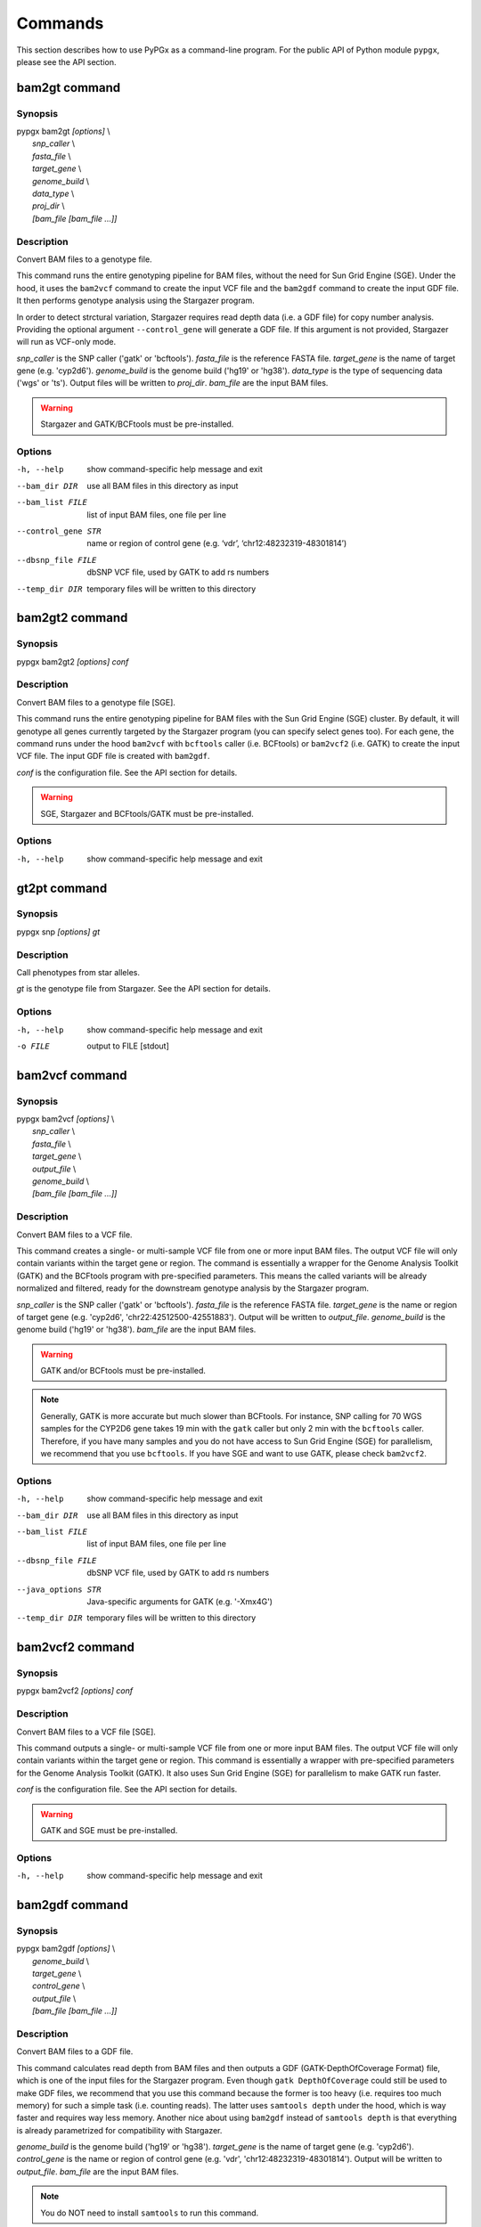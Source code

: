 Commands
********

This section describes how to use PyPGx as a command-line program.
For the public API of Python module ``pypgx``, please see the API section.

bam2gt command
==============

Synopsis
--------

| pypgx bam2gt *[options]* \\
|   *snp_caller* \\
|   *fasta_file* \\
|   *target_gene* \\
|   *genome_build* \\
|   *data_type* \\
|   *proj_dir* \\
|   *[bam_file [bam_file ...]]*

Description
-----------

Convert BAM files to a genotype file.

This command runs the entire genotyping pipeline for BAM files, 
without the need for Sun Grid Engine (SGE). Under the hood, it 
uses the ``bam2vcf`` command to create the input VCF file and 
the ``bam2gdf`` command to create the input GDF file. It then 
performs genotype analysis using the Stargazer program.

In order to detect strctural variation, Stargazer requires read 
depth data (i.e. a GDF file) for copy number analysis. Providing 
the optional argument ``--control_gene`` will generate a GDF file. 
If this argument is not provided, Stargazer will run as VCF-only mode.

*snp_caller* is the SNP caller ('gatk' or 'bcftools'). *fasta_file* is the 
reference FASTA file. *target_gene* is the name of target gene (e.g. 
'cyp2d6'). *genome_build* is the genome build ('hg19' or 'hg38'). 
*data_type* is the type of sequencing data ('wgs' or 'ts'). Output files 
will be written to *proj_dir*. *bam_file* are the input BAM files.

.. warning::
    Stargazer and GATK/BCFtools must be pre-installed.

Options
-------

-h, --help          show command-specific help message and exit
--bam_dir DIR       use all BAM files in this directory as input
--bam_list FILE     list of input BAM files, one file per line
--control_gene STR  name or region of control gene (e.g. ‘vdr’,
                    ‘chr12:48232319-48301814’)
--dbsnp_file FILE   dbSNP VCF file, used by GATK to add rs numbers
--temp_dir DIR      temporary files will be written to this directory

bam2gt2 command
===============

Synopsis
--------

pypgx bam2gt2 *[options] conf*

Description
-----------

Convert BAM files to a genotype file [SGE].

This command runs the entire genotyping pipeline for BAM files 
with the Sun Grid Engine (SGE) cluster. By default, it will genotype 
all genes currently targeted by the Stargazer program (you can specify 
select genes too). For each gene, the command runs under the hood 
``bam2vcf`` with ``bcftools`` caller (i.e. BCFtools) or ``bam2vcf2`` 
(i.e. GATK) to create the input VCF file. The input GDF file is 
created with ``bam2gdf``.

*conf* is the configuration file. See the API section for details.

.. warning::

    SGE, Stargazer and BCFtools/GATK must be pre-installed.

Options
-------

-h, --help  show command-specific help message and exit

gt2pt command
=============

Synopsis
--------

pypgx snp *[options] gt*

Description
-----------

Call phenotypes from star alleles.

*gt* is the genotype file from Stargazer. See the API section for details.

Options
-------

-h, --help  show command-specific help message and exit
-o FILE     output to FILE [stdout]

bam2vcf command
===============

Synopsis
--------

| pypgx bam2vcf *[options]* \\
|   *snp_caller* \\
|   *fasta_file* \\
|   *target_gene* \\
|   *output_file* \\
|   *genome_build* \\
|   *[bam_file [bam_file ...]]*

Description
-----------

Convert BAM files to a VCF file.

This command creates a single- or multi-sample VCF file from one or 
more input BAM files. The output VCF file will only contain variants 
within the target gene or region. The command is essentially a wrapper 
for the Genome Analysis Toolkit (GATK) and the BCFtools program with 
pre-specified parameters. This means the called variants will be 
already normalized and filtered, ready for the downstream genotype 
analysis by the Stargazer program.

*snp_caller* is the SNP caller ('gatk' or 'bcftools'). *fasta_file* is the 
reference FASTA file. *target_gene* is the name or region of target gene 
(e.g. 'cyp2d6', 'chr22:42512500-42551883'). Output will be written to 
*output_file*. *genome_build* is the genome build ('hg19' or 'hg38'). 
*bam_file* are the input BAM files.

.. warning::
    GATK and/or BCFtools must be pre-installed.

.. note::
    Generally, GATK is more accurate but much slower than BCFtools. 
    For instance, SNP calling for 70 WGS samples for the CYP2D6 gene 
    takes 19 min with the ``gatk`` caller but only 2 min with the 
    ``bcftools`` caller. Therefore, if you have many samples and you do 
    not have access to Sun Grid Engine (SGE) for parallelism, we 
    recommend that you use ``bcftools``. If you have SGE and want to 
    use GATK, please check ``bam2vcf2``.

Options
-------

-h, --help         show command-specific help message and exit
--bam_dir DIR      use all BAM files in this directory as input
--bam_list FILE    list of input BAM files, one file per line
--dbsnp_file FILE  dbSNP VCF file, used by GATK to add rs numbers
--java_options STR  Java-specific arguments for GATK (e.g. '-Xmx4G')
--temp_dir DIR     temporary files will be written to this directory

bam2vcf2 command
================

Synopsis
--------

pypgx bam2vcf2 *[options] conf*

Description
-----------

Convert BAM files to a VCF file [SGE].

This command outputs a single- or multi-sample VCF file from one or 
more input BAM files. The output VCF file will only contain variants 
within the target gene or region. This command is essentially a 
wrapper with pre-specified parameters for the Genome Analysis Toolkit 
(GATK). It also uses Sun Grid Engine (SGE) for parallelism to make 
GATK run faster.

*conf* is the configuration file. See the API section for details.

.. warning::
    GATK and SGE must be pre-installed.

Options
-------

-h, --help  show command-specific help message and exit

bam2gdf command
===============

Synopsis
--------

| pypgx bam2gdf *[options]* \\
|   *genome_build* \\
|   *target_gene* \\
|   *control_gene* \\
|   *output_file* \\
|   *[bam_file [bam_file ...]]*

Description
-----------

Convert BAM files to a GDF file.

This command calculates read depth from BAM files and then outputs a
GDF (GATK-DepthOfCoverage Format) file, which is one of the input 
files for the Stargazer program. Even though ``gatk DepthOfCoverage`` 
could still be used to make GDF files, we recommend that you use this 
command because the former is too heavy (i.e. requires too much memory) 
for such a simple task (i.e. counting reads). The latter uses 
``samtools depth`` under the hood, which is way faster and requires 
way less memory. Another nice about using ``bam2gdf`` instead of 
``samtools depth`` is that everything is already parametrized for 
compatibility with Stargazer. 

*genome_build* is the genome build ('hg19' or 'hg38'). *target_gene* is 
the name of target gene (e.g. 'cyp2d6'). *control_gene* is the name or 
region of control gene (e.g. 'vdr', 'chr12:48232319-48301814'). Output will 
be written to *output_file*. *bam_file* are the input BAM files.

.. note::
    You do NOT need to install ``samtools`` to run this command.

Options
-------

-h, --help       show command-specific help message and exit
--bam_dir DIR    use all BAM files in this directory as input
--bam_list FILE  list of input BAM files, one file per line

gt2html command
===============

Synopsis
--------

pypgx gt2html *[options] gt*

Description
-----------

Create HTML report using Stargazer data.

*gt* is the genotype file from Stargazer.

Options
-------

-h, --help  show command-specific help message and exit
-o FILE     output to FILE [stdout]

bam2html command
================

Synopsis
--------

pypgx bam2html *[options] conf*

Description
-----------

Run per-sample genotyping for multiple genes with SGE.

This command runs the per-sample genotyping pipeline by submitting 
jobs to the Sun Grid Engine (SGE) cluster. This essentially deploys 
the ``genotype`` command to multiple genes in parallel. After genotype 
analysis is complete, it will merge the genotype results and then 
generate a HTML report using the ``gt2html`` command.

*conf* is the configuration file. See the API section for details.

.. note::

    BCFtools, SGE and Stargazer must be pre-installed.

Options
-------

-h, --help  show command-specific help message and exit

fq2bam command
==============

Synopsis
--------

pypgx fq2bam *[options] conf*

Description
-----------

Create BAM file(s) from FASTQ file(s).

*conf* is the configuration file. See the API section for details.

Options
-------

-h, --help  show command-specific help message and exit

bam2bam command
===============

Synopsis
--------

pypgx bam2bam *[options] conf*

Description
-----------

Remap BAM file(s) to different reference.

*conf* is the configuration file. See the API section for details.

Options
-------

-h, --help  show command-specific help message and exit

bam2sdf command
===============

Synopsis
--------

pypgx bam2sdf *[options] gb tg cg bam [bam ...]*

Description
-----------

Create SDF file from BAM file(s).

*gb* is the genome build ('hg19' or 'hg38'). *tg* is the target 
gene (e.g. 'cyp2d6'). *cg* is the control gene (e.g. 'vdr') or 
region (e.g. 'chr12:48232319-48301814'). *bam* is the BAM file.

Options
-------

-h, --help  show command-specific help message and exit
-o FILE     output to FILE [stdout]

sdf2gdf command
===============

Synopsis
--------

pypgx sdf2gdf *[options] sdf id [id ...]*

Description
-----------

Create GDF file from SDF file.

*sdf* is SDF file. *id* is sample ID.

Options
-------

-h, --help  show command-specific help message and exit
-o FILE     output to FILE [stdout]

pgkb command
============

Synopsis
--------

pypgx pgkb *[options]*

Description
-----------

Extract CPIC guidelines using PharmGKB API.

There are no required arguments.

Options
-------

-h, --help   show command-specific help message and exit
-o FILE      output to FILE [stdout]
--test_mode  only extract first three guidelines for testing

minivcf command
===============

Synopsis
--------

pypgx minivcf *[options] vcf region*

Description
-----------

Slice VCF file.

*vcf* is VCF file. *region* is target region.

Options
-------

-h, --help  show command-specific help message and exit
-o FILE     output to FILE [stdout]

merge command
=============

Synopsis
--------

pypgx merge *[options] vcf [vcf ...]*

Description
-----------

Merge VCF files.

*vcf* is VCF file.

Options
-------

-h, --help  show command-specific help message and exit
-r STR      target region
-o FILE     output to FILE [stdout]

summary command
===============

Synopsis
--------

pypgx summary *[options] gt*

Description
-----------

Create summary file using Stargazer data.

*gt* is the genotype file from Stargazer.

Options
-------

-h, --help  show command-specific help message and exit
-o FILE     output to FILE [stdout]

meta command
============

Synopsis
--------

pypgx meta *[options] sf [sf ...]*

Description
-----------

Create meta file from summary files.

*sf* is the summary file from the ``summary`` command.

Options
-------

-h, --help  show command-specific help message and exit
-o FILE     output to FILE [stdout]

compare command
===============

Synopsis
--------

pypgx compare *[options] gt [gt ...]*

Description
-----------

Compare genotype files.

*gt* is the genotype file from Stargazer.

Options
-------

-h, --help  show command-specific help message and exit
-o FILE     output to FILE [stdout]

cpa command
===========

Synopsis
--------

pypgx cpa *[options] rdata*

Description
-----------

Run change point analysis for copy number. *rdata* is Rdata file.

Options
-------

-h, --help  show command-specific help message and exit
-o FILE     output to FILE [stdout]

plotcov command
===============

Synopsis
--------

pypgx plotcov *[options] sdf out*

Description
-----------

Plot coverage data to PDF file.

*sdf* is SDF file. *out* is PDF file.

Options
-------

-h, --help  show command-specific help message and exit

check command
=============

Synopsis
--------

pypgx check *[options] star snp*

Description
-----------

Check table files for Stargazer.

*star* is star allele table file. *snp* is SNP table file.

Options
-------

-h, --help  show command-specific help message and exit

liftover command
================

Synopsis
--------

pypgx liftover *[options] star snp tg*

Description
-----------

Convert variants in SNP table from hg19 to hg38.

*star* is star allele table file. *snp* is SNP table file. 
*tg* is target gene.

Options
-------

-h, --help  show command-specific help message and exit
-o FILE     output to FILE [stdout]

peek command
============

Synopsis
--------

pypgx peek *[options] vcf*

Description
-----------

Find all possible star alleles from VCF file.

*vcf* is VCF file.

Options
-------

-h, --help  show command-specific help message and exit
-o FILE     output to FILE [stdout]

snp command
===========

Synopsis
--------

pypgx snp *[options] vcf pair [pair ...]*

Description
-----------

View variant data for sample/star allele pairs.

*vcf* is VCF file. *pair* is sample/star allele pair.

Options
-------

-h, --help  show command-specific help message and exit
-o FILE     output to FILE [stdout]

compare2 command
================

Synopsis
--------

pypgx compare2 *[options] truth_file test_file sample_map*

Description
-----------

Compare two genotype files.

*truth_file* is the truth genotype file. *test_file* is the test genotype 
file. *sample_map* is the tab-delimited text file for sample name mapping.

Options
-------

-h, --help  show command-specific help message and exit
-o FILE     output to FILE [stdout]

compvcf command
===============

Synopsis
--------

pypgx compvcf *[options] truth_file test_file sample_map*

Description
-----------

Compare two VCF files.

*truth_file* is the truth VCF file. *test_file* is the test VCF 
file. *sample_map* is the tab-delimited text file for sample name mapping.

Options
-------

-h, --help  show command-specific help message and exit
